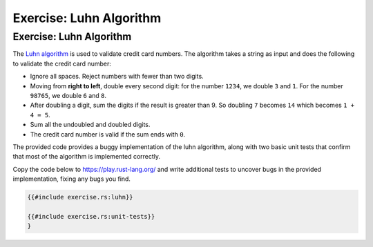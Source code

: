 ==========================
Exercise: Luhn Algorithm
==========================

--------------------------
Exercise: Luhn Algorithm
--------------------------

The `Luhn algorithm <https://en.wikipedia.org/wiki/Luhn_algorithm>`__ is
used to validate credit card numbers. The algorithm takes a string as
input and does the following to validate the credit card number:

-  Ignore all spaces. Reject numbers with fewer than two digits.

-  Moving from **right to left**, double every second digit: for the
   number ``1234``, we double ``3`` and ``1``. For the number ``98765``,
   we double ``6`` and ``8``.

-  After doubling a digit, sum the digits if the result is greater than
   9. So doubling ``7`` becomes ``14`` which becomes ``1 + 4 = 5``.

-  Sum all the undoubled and doubled digits.

-  The credit card number is valid if the sum ends with ``0``.

The provided code provides a buggy implementation of the luhn algorithm,
along with two basic unit tests that confirm that most of the algorithm
is implemented correctly.

Copy the code below to https://play.rust-lang.org/ and write additional
tests to uncover bugs in the provided implementation, fixing any bugs
you find.

.. code:: rust

   {{#include exercise.rs:luhn}}

   {{#include exercise.rs:unit-tests}}
   }
